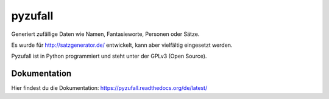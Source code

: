 pyzufall
========

Generiert zufällige Daten wie Namen, Fantasieworte, Personen oder Sätze.

Es wurde für http://satzgenerator.de/ entwickelt, kann aber vielfältig eingesetzt werden.

Pyzufall ist in Python programmiert und steht unter der GPLv3 (Open Source).

Dokumentation
-------------

Hier findest du die Dokumentation: https://pyzufall.readthedocs.org/de/latest/
